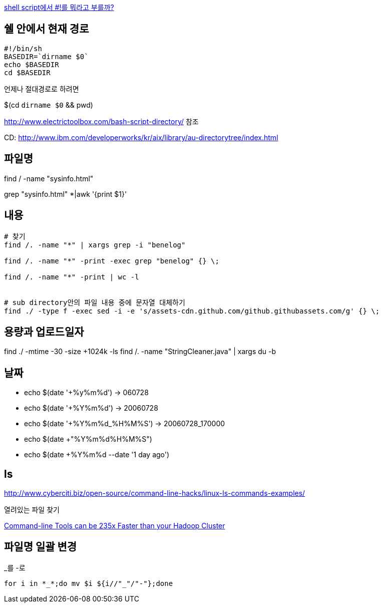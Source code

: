 http://www.popit.kr/shell-script%EC%97%90%EC%84%9C-%EB%A5%BC-%EB%AD%90%EB%9D%BC%EA%B3%A0-%EB%B6%80%EB%A5%BC%EA%B9%8C/[shell script에서 #!를 뭐라고 부를까?]

== 쉘 안에서 현재 경로
[source]
----
#!/bin/sh
BASEDIR=`dirname $0`
echo $BASEDIR
cd $BASEDIR  
----

언제나 절대경로로 하려면

$(cd `dirname $0` && pwd)

http://www.electrictoolbox.com/bash-script-directory/[http://www.electrictoolbox.com/bash-script-directory/] 참조  

CD: http://www.ibm.com/developerworks/kr/aix/library/au-directorytree/index.html[http://www.ibm.com/developerworks/kr/aix/library/au-directorytree/index.html]  

== 파일명

find / -name "sysinfo.html"

grep "sysinfo.html" *|awk '{print $1}'

== 내용
[source]
----
# 찾기
find /. -name "*" | xargs grep -i "benelog"

find /. -name "*" -print -exec grep "benelog" {} \;

find /. -name "*" -print | wc -l


# sub directory안의 파일 내용 중에 문자열 대체하기
find ./ -type f -exec sed -i -e 's/assets-cdn.github.com/github.githubassets.com/g' {} \;
----

== 용량과 업로드일자

find ./ -mtime -30 -size +1024k -ls
find /. -name "StringCleaner.java" | xargs du -b

== 날짜
* echo $(date '+%y%m%d') -> 060728
* echo $(date '+%Y%m%d') -> 20060728
* echo $(date '+%Y%m%d_%H%M%S') -> 20060728_170000
* echo $(date +"%Y%m%d%H%M%S")
* echo $(date +%Y%m%d --date '1 day ago')

== ls

http://www.cyberciti.biz/open-source/command-line-hacks/linux-ls-commands-examples/

열려있는 파일 찾기

https://adamdrake.com/command-line-tools-can-be-235x-faster-than-your-hadoop-cluster.html[Command-line Tools can be 235x Faster than your Hadoop Cluster]

== 파일명 일괄 변경

[source]
._를 -로
----
for i in *_*;do mv $i ${i//"_"/"-"};done 
----
